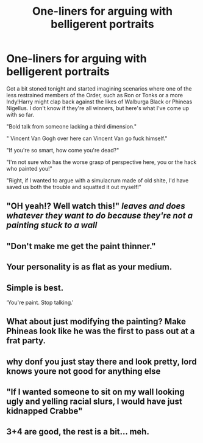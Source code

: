 #+TITLE: One-liners for arguing with belligerent portraits

* One-liners for arguing with belligerent portraits
:PROPERTIES:
:Author: Karasu-sama
:Score: 23
:DateUnix: 1590472710.0
:DateShort: 2020-May-26
:FlairText: Misc
:END:
Got a bit stoned tonight and started imagining scenarios where one of the less restrained members of the Order, such as Ron or Tonks or a more Indy!Harry might clap back against the likes of Walburga Black or Phineas Nigellus. I don't know if they're all winners, but here's what I've come up with so far.

"Bold talk from someone lacking a third dimension."

" Vincent Van Gogh over here can Vincent Van go fuck himself."

"If you're so smart, how come you're dead?"

"I'm not sure who has the worse grasp of perspective here, you or the hack who painted you!"

"Right, if I wanted to argue with a simulacrum made of old shite, I'd have saved us both the trouble and squatted it out myself!"


** "OH yeah!? Well watch this!" /leaves and does whatever they want to do because they're not a painting stuck to a wall/
:PROPERTIES:
:Author: _Goose_
:Score: 25
:DateUnix: 1590483025.0
:DateShort: 2020-May-26
:END:


** "Don't make me get the paint thinner."
:PROPERTIES:
:Author: Vercalos
:Score: 16
:DateUnix: 1590473507.0
:DateShort: 2020-May-26
:END:


** Your personality is as flat as your medium.
:PROPERTIES:
:Author: GrimAvgrundsson
:Score: 15
:DateUnix: 1590492313.0
:DateShort: 2020-May-26
:END:


** Simple is best.

‘You're paint. Stop talking.'
:PROPERTIES:
:Author: Notus_Oren
:Score: 16
:DateUnix: 1590492967.0
:DateShort: 2020-May-26
:END:


** What about just modifying the painting? Make Phineas look like he was the first to pass out at a frat party.
:PROPERTIES:
:Author: barry922
:Score: 6
:DateUnix: 1590500881.0
:DateShort: 2020-May-26
:END:


** why donf you just stay there and look pretty, lord knows youre not good for anything else
:PROPERTIES:
:Author: TimePotato5
:Score: 4
:DateUnix: 1590585790.0
:DateShort: 2020-May-27
:END:


** "If I wanted someone to sit on my wall looking ugly and yelling racial slurs, I would have just kidnapped Crabbe"
:PROPERTIES:
:Author: xaviernoodlebrain
:Score: 2
:DateUnix: 1590630256.0
:DateShort: 2020-May-28
:END:


** 3+4 are good, the rest is a bit... meh.
:PROPERTIES:
:Author: vlaaivlaai
:Score: 1
:DateUnix: 1590528150.0
:DateShort: 2020-May-27
:END:
